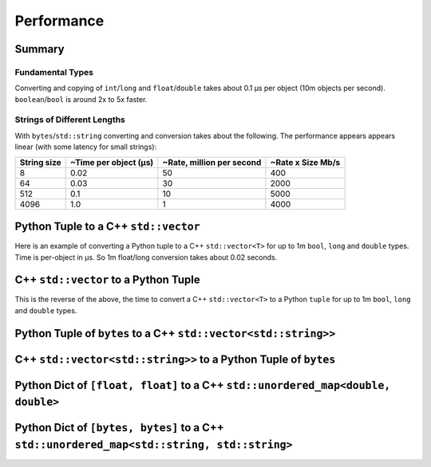 
Performance
===================

Summary
-----------------

Fundamental Types
^^^^^^^^^^^^^^^^^^^^^

Converting and copying of ``int``/``long`` and ``float``/``double`` takes about 0.1 µs per object (10m objects per second).
``boolean``/``bool`` is around 2x to 5x faster.

Strings of Different Lengths
^^^^^^^^^^^^^^^^^^^^^^^^^^^^^^^^^^

With ``bytes``/``std::string`` converting and conversion takes about the following.
The performance appears appears linear (with some latency for small strings):

=============== ======================= =========================== ===================
String size     ~Time per object (µs)   ~Rate, million per second   ~Rate x Size Mb/s
=============== ======================= =========================== ===================
8               0.02                    50                          400
64              0.03                    30                          2000
512             0.1                     10                          5000
4096            1.0                     1                           4000
=============== ======================= =========================== ===================

Python Tuple to a C++ ``std::vector``
-----------------------------------------------

Here is an example of converting a Python tuple to a C++ ``std::vector<T>`` for up to 1m ``bool``, ``long`` and ``double`` types.
Time is per-object in µs.
So 1m float/long conversion takes about 0.02 seconds.

.. image:: plots/test_py_tuple_to_vector.svg

C++ ``std::vector`` to a Python Tuple
-----------------------------------------------

This is the reverse of the above, the time to convert a C++ ``std::vector<T>`` to a Python  ``tuple`` for up to 1m ``bool``, ``long`` and ``double`` types.

.. image:: plots/test_vector_to_py_tuple.svg

Python Tuple of ``bytes`` to a C++ ``std::vector<std::string>>``
-----------------------------------------------------------------

.. image:: plots/test_vector_string_to_py_tuple.svg

C++ ``std::vector<std::string>>`` to a Python Tuple of ``bytes``
-----------------------------------------------------------------

.. image:: plots/test_py_tuple_string_to_vector.svg

Python Dict of ``[float, float]`` to a C++ ``std::unordered_map<double, double>``
----------------------------------------------------------------------------------------------

.. image:: plots/test_dict_double.svg

Python Dict of ``[bytes, bytes]`` to a C++ ``std::unordered_map<std::string, std::string>``
------------------------------------------------------------------------------------------------------------

.. image:: plots/test_dict_string.svg
